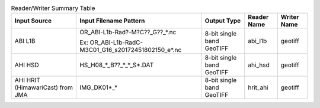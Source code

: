 .. File auto-generated by ``generate_summary_table.py``

.. list-table:: Reader/Writer Summary Table
    :header-rows: 1

    * - Input Source
      - Input Filename Pattern
      - Output Type
      - Reader Name
      - Writer Name
    * - ABI L1B
      - OR_ABI-L1b-Rad?-M?C??_G??_*.nc

        Ex: OR_ABI-L1b-RadC-M3C01_G16_s20172451802150_e*.nc
      - 8-bit single band GeoTIFF
      - abi_l1b
      - geotiff
    * - AHI HSD
      - HS_H08_*_B??_*_*_S*.DAT
      - 8-bit single band GeoTIFF
      - ahi_hsd
      - geotiff
    * - AHI HRIT (HimawariCast) from JMA
      - IMG_DK01*_*
      - 8-bit single band GeoTIFF
      - hrit_ahi
      - geotiff
